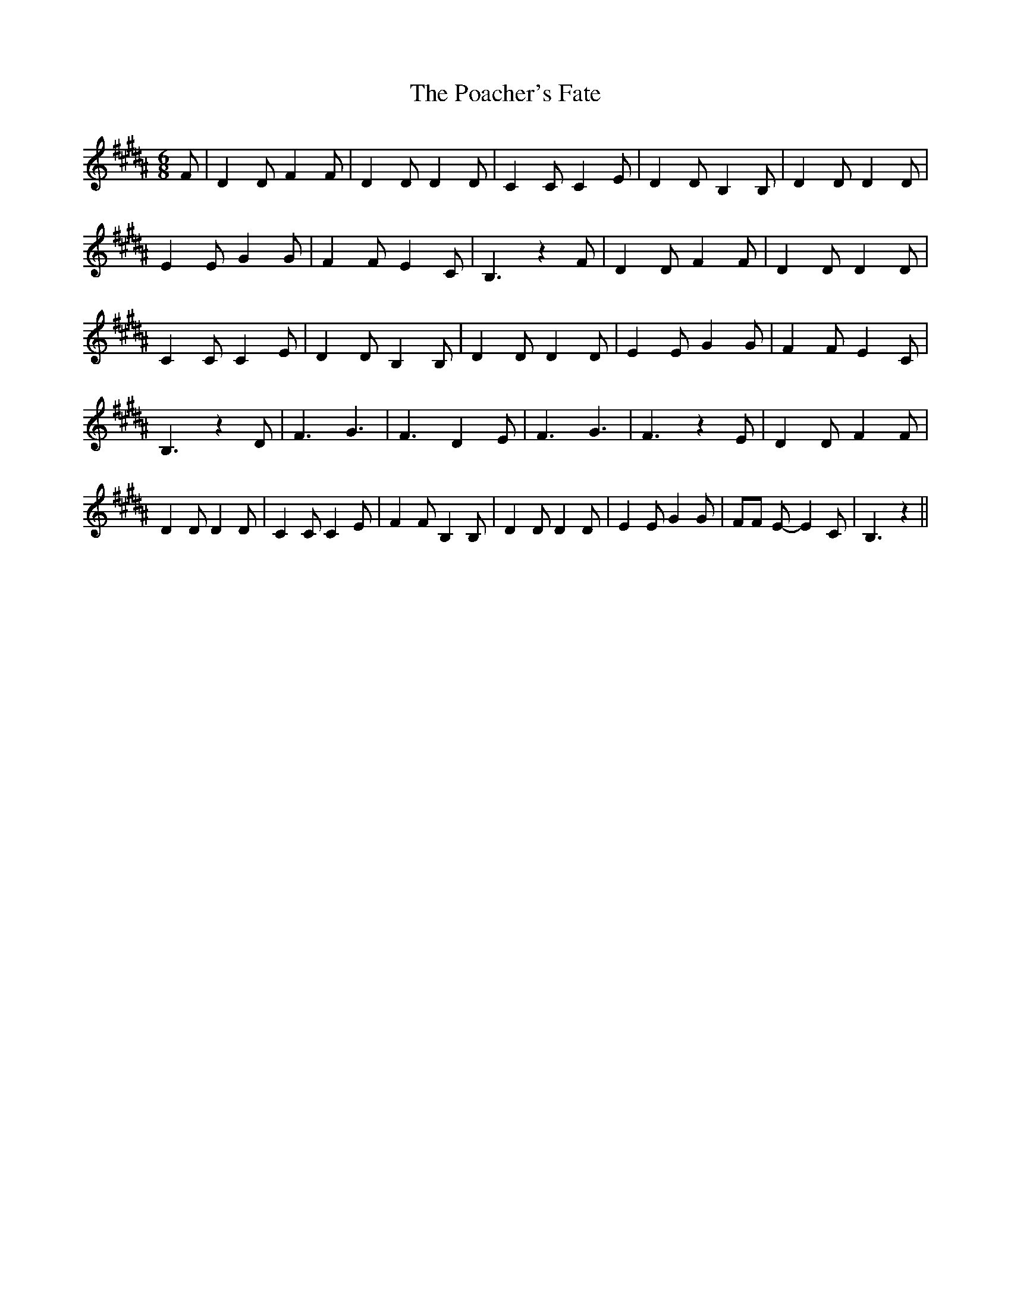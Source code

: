 % Generated more or less automatically by swtoabc by Erich Rickheit KSC
X:1
T:The Poacher's Fate
M:6/8
L:1/4
K:B
 F/2| D D/2 F F/2| D D/2 D D/2| C C/2 C E/2| D D/2 B, B,/2| D D/2 D D/2|\
 E E/2 G G/2| F F/2 E C/2| B,3/2 z F/2| D D/2 F F/2| D D/2 D D/2| C C/2 C E/2|\
 D D/2 B, B,/2| D D/2 D D/2| E E/2 G G/2| F F/2 E C/2| B,3/2 z D/2|\
 F3/2 G3/2| F3/2 D E/2| F3/2 G3/2| F3/2 z E/2| D D/2 F F/2| D D/2 D D/2|\
 C C/2 C E/2| F F/2 B, B,/2| D D/2 D D/2| E E/2 G G/2| F/2F/2 E/2- E C/2|\
 B,3/2 z||

